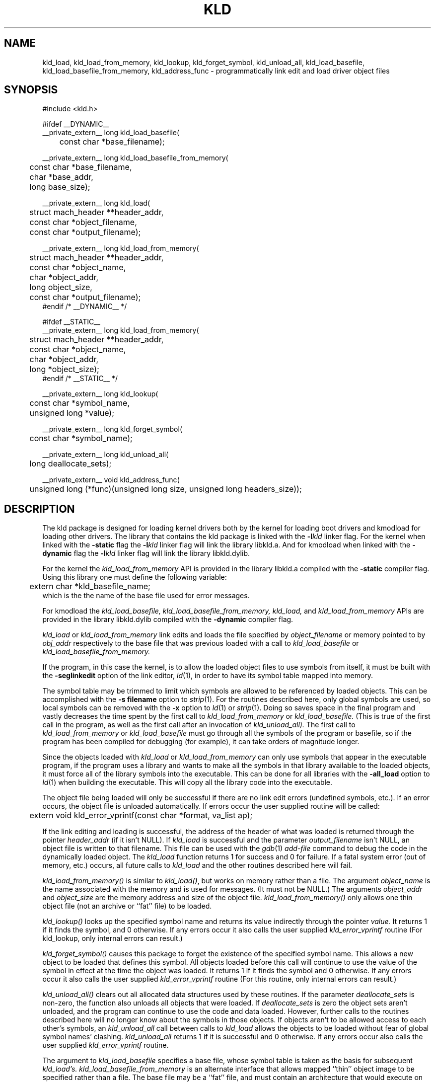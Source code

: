 .TH KLD 3 "May 24, 2001" "Apple Computer, Inc."
.SH NAME
kld_load, kld_load_from_memory, kld_lookup, kld_forget_symbol, kld_unload_all,
kld_load_basefile, kld_load_basefile_from_memory, kld_address_func
\- programmatically link edit and load driver object files
.SH SYNOPSIS
.nf
.PP
#include <kld.h>
.PP
#ifdef __DYNAMIC__
__private_extern__ long kld_load_basefile(
	const char *base_filename);
.PP
__private_extern__ long kld_load_basefile_from_memory(
	const char *base_filename,
	char *base_addr,
	long base_size);
.PP
__private_extern__ long kld_load(
	struct mach_header **header_addr,
	const char *object_filename,
	const char *output_filename);
.PP
__private_extern__ long kld_load_from_memory(
	struct mach_header **header_addr,
	const char *object_name,
	char *object_addr,
	long object_size,
	const char *output_filename);
#endif /* __DYNAMIC__ */
.PP
#ifdef __STATIC__
__private_extern__ long kld_load_from_memory(
	struct mach_header **header_addr,
	const char *object_name,
	char *object_addr,
	long *object_size);
#endif /* __STATIC__ */
.PP
__private_extern__ long kld_lookup(
	const char *symbol_name,
	unsigned long *value);
.PP
__private_extern__ long kld_forget_symbol(
	const char *symbol_name);
.PP
__private_extern__ long kld_unload_all(
	long deallocate_sets);
.PP
__private_extern__ void kld_address_func(
	unsigned long (*func)(unsigned long size, unsigned long headers_size));
.fi
.SH DESCRIPTION
The kld package is designed for loading kernel drivers both by the kernel for
loading boot drivers and kmodload for loading other drivers.
The library that contains the kld package is linked with the
.BI \-l kld
linker flag.  For the kernel when linked with the
.B \-static
flag the
.BI \-l kld
linker flag will link the library libkld.a.
And for kmodload when linked with the
.B \-dynamic
flag the
.BI \-l kld
linker flag will link the library libkld.dylib.
.PP
For the kernel the
.I kld_load_from_memory
API is provided in the library libkld.a compiled with the
.B \-static
compiler flag.  Using this library one must define the following variable:
.nf
	extern char *kld_basefile_name;
.fi
which is the the name of the base file used for error messages.

.PP
For kmodload the
.I kld_load_basefile,
.I kld_load_basefile_from_memory,
.I kld_load,
and
.I kld_load_from_memory
APIs are provided in the library libkld.dylib compiled with the
.B \-dynamic
compiler flag.
.PP
.I kld_load
or
.I kld_load_from_memory
link edits and loads the file specified by
.I object_filename
or memory pointed to by
.I obj_addr
respectively to the base file that was previous loaded with a call to
.I kld_load_basefile
or
.I kld_load_basefile_from_memory.
.PP
If the program, in this case the kernel, is to allow the loaded
object files to use symbols from itself, it must be built with the
.B \-seglinkedit
option of the link editor,
.IR ld (1),
in order to have its symbol table mapped into memory.
.PP
The symbol table may be trimmed to limit which symbols are allowed to be
referenced by loaded objects.  This can be accomplished with the
.B "\-s filename"
option to
.IR strip (1).
For the routines described here, only global symbols are used, so local
symbols can be removed with the
.B \-x
option to
.IR ld (1)
or
.IR strip (1).
Doing so saves space in the final program and vastly decreases the time
spent by the first call to
.IR kld_load_from_memory
or
.IR kld_load_basefile.
(This is true of the first call in the program, as well as the first call after an invocation of
.IR kld_unload_all).
The first call to
.IR kld_load_from_memory
or
.IR kld_load_basefile
must go through all the symbols of the program or basefile, so if the program
has been compiled for debugging (for example), it can take orders of magnitude
longer.
.PP
Since the objects loaded with
.I kld_load 
or
.I kld_load_from_memory
can only use symbols that appear in the executable program,
if the program uses a library and wants to make all the symbols in that
library available to the loaded objects, it must force all of the library
symbols into the executable.
This can be done for all libraries with the
.B \-all_load
option to
.IR ld (1)
when building the executable.
This will copy all the library code into the executable.

.PP
The object file being loaded will only be successful if there are no link edit
errors (undefined symbols, etc.).  If an error occurs, the object file is
unloaded automatically.  If errors occur the user supplied routine will be
called:
.nf
	extern void kld_error_vprintf(const char *format, va_list ap);
.fi
.PP
If the link editing and loading is successful,
the address of the header of what was loaded is returned
through the pointer
.I header_addr
(if it isn't NULL).
If
.I kld_load
is successful and the parameter
.I output_filename
isn't NULL, an object file is written to that filename.
This file can be used with the
.IR gdb (1)
.I add-file
command to debug the code in the dynamically loaded object.
The 
.I kld_load
function returns 1 for success and 0 for failure.  If a fatal system error 
(out of memory, etc.) occurs, all future calls to 
.I kld_load 
and the other routines described here will fail.
.PP
.I kld_load_from_memory()
is similar to
.IR kld_load() ,
but works on memory rather than a file.  The argument 
.I object_name 
is the name associated with the memory and is used for messages.
(It must not be NULL.) The
arguments 
.I object_addr 
and 
.I object_size 
are the memory address and size of the object file.  
.I kld_load_from_memory()
only allows one thin object file (not an archive or ``fat'' file) to be
loaded.
.PP
.I kld_lookup()
looks up the specified symbol name and returns its value indirectly through the pointer
.I value.
It returns 1 if it finds the symbol, and 0 otherwise.  If any errors occur it
also calls the user supplied
.I kld_error_vprintf
routine (For kld_lookup, only internal errors can result.)
.PP
.I kld_forget_symbol()
causes this package to forget the existence of the specified symbol name.
This allows a new object to be loaded that defines this symbol.  All objects
loaded before this call will continue to use the value of the symbol in effect
at the time the object was loaded.
It returns 1 if it finds the symbol and 0 otherwise.  If any errors occur it
also calls the user supplied
.I kld_error_vprintf
routine (For this routine, only internal errors can result.)
.PP
.I kld_unload_all()
clears out all allocated data structures used by these routines.  If the
parameter
.I deallocate_sets
is non-zero, the function also unloads all objects that were loaded.  
If
.I deallocate_sets
is zero the object sets aren't unloaded, and the program can continue to use
the code and data loaded.  However, further calls to the routines 
described here will no longer know
about the symbols in those objects.  If objects aren't to be allowed access
to each other's symbols, an
.I kld_unload_all
call between calls to
.I kld_load
allows the objects to be loaded without fear of global symbol
names' clashing.
.I kld_unload_all
returns 1 if it is successful and 0 otherwise.  If any errors occur
also calls the user supplied
.I kld_error_vprintf
routine.
.PP
The argument to
.IR kld_load_basefile
specifies a base file, whose symbol table is taken as the
basis for subsequent
.I kld_load's.
.IR kld_load_basefile_from_memory
is an alternate interface that allows mapped ``thin'' object image to be
specified rather than a file.  The base file may be a ``fat'' file, and
must contain an architecture that would execute on the host; 
otherwise, it is an error.  
If the file is a fat file, the ``best'' architecture (as defined by
what the kernel 
.IR exec (2) 
would select) is used as the base file.
.I kld_load_basefile
must be invoked before any call to 
.I kld_load.
Alternatively, it can be called after
.IR kld_unload_all ,
which unloads the base file.  This call is intended to be used when a program
is dynamically loading object sets into a program other than itself, where 
.I base_filename
contains the symbol table of the target program.  The routine
.IR kld_address_func ,
described next, would also be used.
.PP
.I kld_address_func
is passed a pointer to a function,
.IR func ,
that will be called from
.IR kld_load .
The parameter values that
.I kld_load
will supply to
.I func
are the size of the memory required for the object being loaded,
and the size of the headers (which are also included in the
calculation of
.IR size ).
The function
specified by
.I func
should return the address where the output is to be link edited.  
.I kld_address_func
is
intended to be used when a program is dynamically loading objects into a
program other than itself; the function allows it to pick the place in the
address space of the target program.

.SH "FAT FILE SUPPORT"
All functions that accept object files or archives also accept ``fat'' files,
except for the restrictions noted above for
.I kld_load_from_memory
and
.IR kld_load_basefile .

.SH "SEE ALSO"
ld(1), strip(1), gdb(1)

.SH BUGS
There exists one semantic link edit problem with respect to common symbols.
If an object file is loaded that has common symbols left after the
symbols have been merged,
.I kld_load
has to allocate storage for these symbols
for the code to run without error.  The problem occurs if, on a later call to
.IR kld_load ,
one of the common symbols that 
.I kld_load
allocated appears in an object
file as a defining symbol (not a common or undefined symbol).  In this case,
.I kld_load
will report the symbol as being multiply defined.  However, if this combination
of object files were statically linked, no error would occur.
